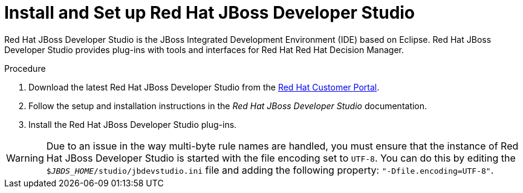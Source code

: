 [id='dev-studio-install-proc.']

= Install and Set up Red Hat JBoss Developer Studio

Red Hat JBoss Developer Studio is the JBoss Integrated Development Environment (IDE) based on Eclipse. Red Hat JBoss Developer Studio provides plug-ins with tools and interfaces for Red Hat Red Hat Decision Manager. 

.Procedure
. Download the latest Red Hat JBoss Developer Studio from the https://access.redhat.com[Red Hat Customer Portal].
. Follow the setup and installation instructions in the _Red Hat JBoss Developer Studio_ documentation.
. Install the Red Hat JBoss Developer Studio plug-ins.

WARNING: Due to an issue in the way multi-byte rule names are handled, you must ensure that the instance of Red Hat JBoss Developer Studio is started with the file encoding set to `UTF-8`. You can do this by editing the `$_JBDS_HOME_/studio/jbdevstudio.ini` file and adding the following property: `"-Dfile.encoding=UTF-8"`.

